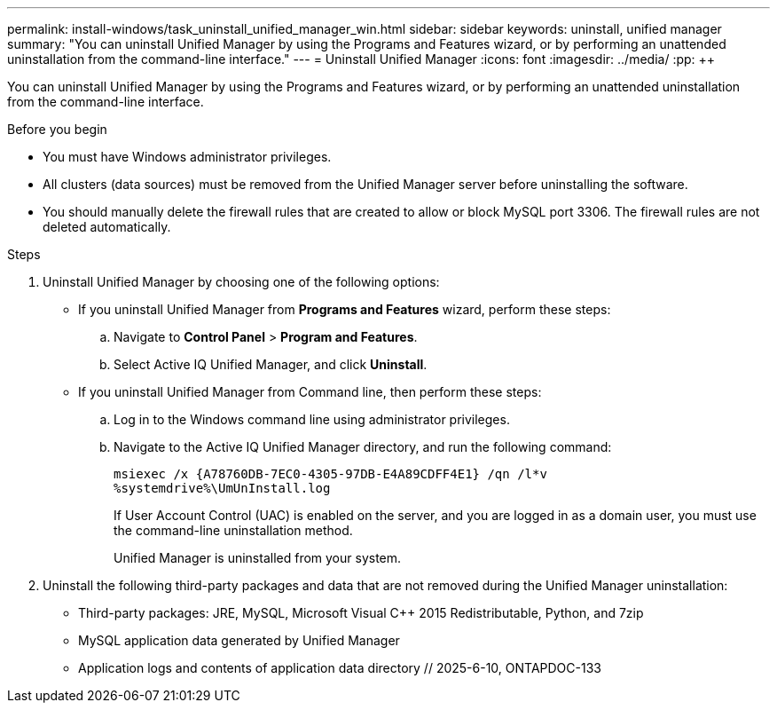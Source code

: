 ---
permalink: install-windows/task_uninstall_unified_manager_win.html
sidebar: sidebar
keywords: uninstall, unified manager
summary: "You can uninstall Unified Manager by using the Programs and Features wizard, or by performing an unattended uninstallation from the command-line interface."
---
= Uninstall Unified Manager
:icons: font
:imagesdir: ../media/
:pp: {plus}{plus}

[.lead]
You can uninstall Unified Manager by using the Programs and Features wizard, or by performing an unattended uninstallation from the command-line interface.

.Before you begin

* You must have Windows administrator privileges.
* All clusters (data sources) must be removed from the Unified Manager server before uninstalling the software.
* You should manually delete the firewall rules that are created to allow or block MySQL port 3306. The firewall rules are not deleted automatically.

.Steps

. Uninstall Unified Manager by choosing one of the following options:
** If you uninstall Unified Manager from *Programs and Features* wizard, perform these steps:
.. Navigate to *Control Panel* > *Program and Features*.
.. Select Active IQ Unified Manager, and click *Uninstall*.
** If you uninstall Unified Manager from Command line, then perform these steps:
.. Log in to the Windows command line using administrator privileges.
.. Navigate to the Active IQ Unified Manager directory, and run the following command:
+
`+msiexec /x {A78760DB-7EC0-4305-97DB-E4A89CDFF4E1} /qn /l*v %systemdrive%\UmUnInstall.log+`
+
If User Account Control (UAC) is enabled on the server, and you are logged in as a domain user, you must use the command-line uninstallation method.
+
Unified Manager is uninstalled from your system.

. Uninstall the following third-party packages and data that are not removed during the Unified Manager uninstallation:
 ** Third-party packages: JRE, MySQL, Microsoft Visual C{pp} 2015 Redistributable, Python, and 7zip
 ** MySQL application data generated by Unified Manager
 ** Application logs and contents of application data directory
 // 2025-6-10, ONTAPDOC-133
